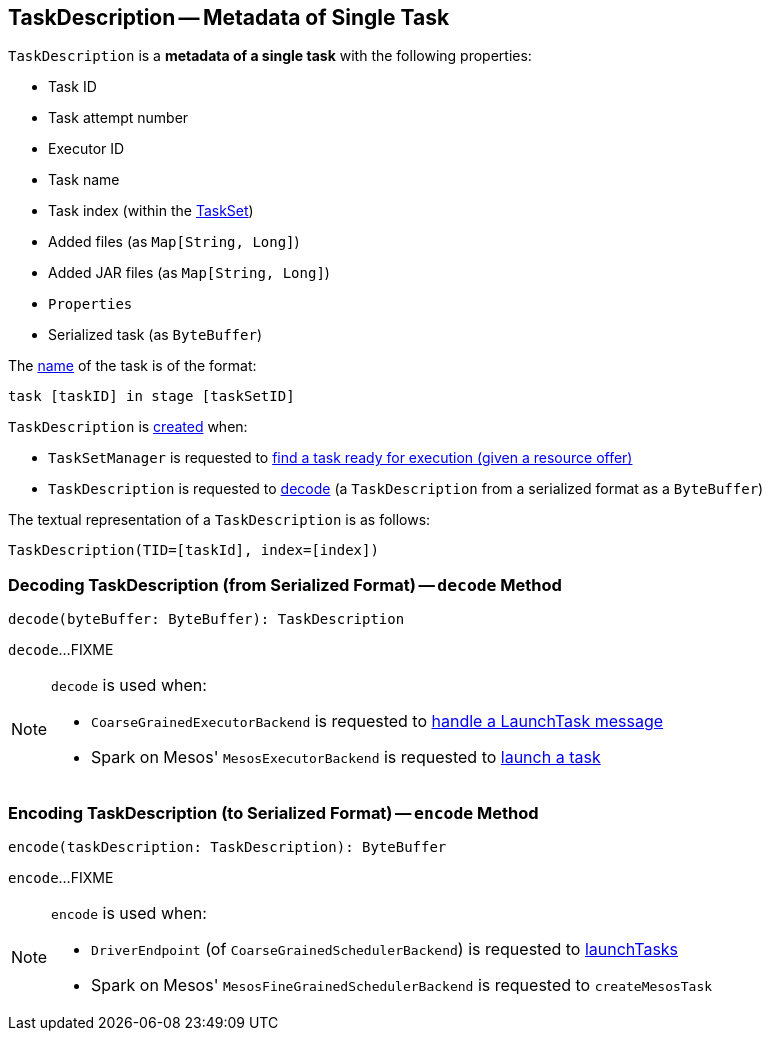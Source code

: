 == [[TaskDescription]] TaskDescription -- Metadata of Single Task

[[creating-instance]]
`TaskDescription` is a *metadata of a single task* with the following properties:

* [[taskId]] Task ID
* [[attemptNumber]] Task attempt number
* [[executorId]] Executor ID
* [[name]] Task name
* [[index]] Task index (within the link:spark-scheduler-TaskSet.adoc[TaskSet])
* [[addedFiles]] Added files (as `Map[String, Long]`)
* [[addedJars]] Added JAR files (as `Map[String, Long]`)
* [[properties]] `Properties`
* [[serializedTask]] Serialized task (as `ByteBuffer`)

The <<name, name>> of the task is of the format:

```
task [taskID] in stage [taskSetID]
```

`TaskDescription` is <<creating-instance, created>> when:

* `TaskSetManager` is requested to link:spark-scheduler-TaskSetManager.adoc#resourceOffer[find a task ready for execution (given a resource offer)]

* `TaskDescription` is requested to <<decode, decode>> (a `TaskDescription` from a serialized format as a `ByteBuffer`)

[[toString]]
The textual representation of a `TaskDescription` is as follows:

```
TaskDescription(TID=[taskId], index=[index])
```

=== [[decode]] Decoding TaskDescription (from Serialized Format) -- `decode` Method

[source, scala]
----
decode(byteBuffer: ByteBuffer): TaskDescription
----

`decode`...FIXME

[NOTE]
====
`decode` is used when:

* `CoarseGrainedExecutorBackend` is requested to link:spark-CoarseGrainedExecutorBackend.adoc#LaunchTask[handle a LaunchTask message]

* Spark on Mesos' `MesosExecutorBackend` is requested to link:spark-executor-backends-MesosExecutorBackend.adoc#launchTask[launch a task]
====

=== [[encode]] Encoding TaskDescription (to Serialized Format) -- `encode` Method

[source, scala]
----
encode(taskDescription: TaskDescription): ByteBuffer
----

`encode`...FIXME

[NOTE]
====
`encode` is used when:

* `DriverEndpoint` (of `CoarseGrainedSchedulerBackend`) is requested to link:spark-CoarseGrainedSchedulerBackend-DriverEndpoint.adoc#launchTasks[launchTasks]

* Spark on Mesos' `MesosFineGrainedSchedulerBackend` is requested to `createMesosTask`
====
